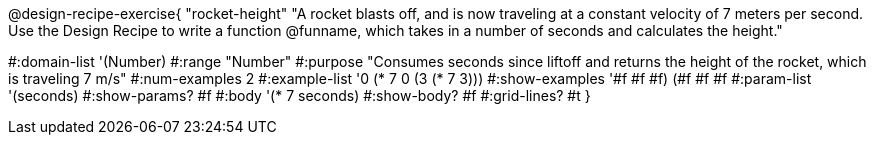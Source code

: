 @design-recipe-exercise{ "rocket-height"
"A rocket blasts off, and is now traveling at a constant velocity of 7 meters per second. Use the Design Recipe to write a function @funname, which takes in a number of seconds and calculates the height."

#:domain-list '(Number)
#:range "Number"
#:purpose "Consumes seconds since liftoff and returns the height of the rocket, which is traveling 7 m/s"
#:num-examples 2
#:example-list '((0 (* 7 0))
                 (3 (* 7 3)))
#:show-examples '((#f #f #f) (#f #f #f))
#:param-list '(seconds)
#:show-params? #f
#:body '(* 7 seconds)
#:show-body? #f
#:grid-lines? #t
}
